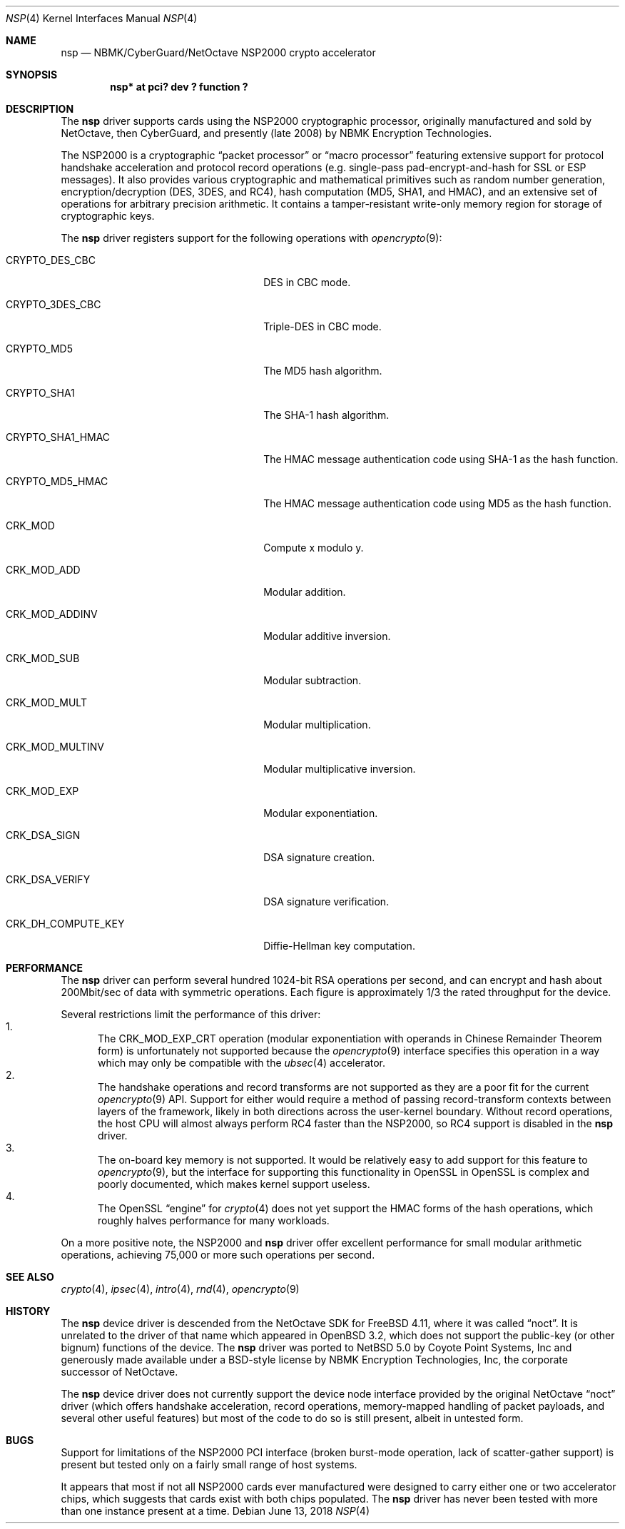 .\"	$NetBSD: nsp.4,v 1.3 2018/06/13 03:28:36 ozaki-r Exp $
.\"
.\" Copyright (c) 2008 The NetBSD Foundation, Inc.
.\" All rights reserved.
.\"
.\" This code is derived from software contributed to The NetBSD Foundation
.\" by Coyote Point Systems, Inc.
.\"
.\" Redistribution and use in source and binary forms, with or without
.\" modification, are permitted provided that the following conditions
.\" are met:
.\" 1. Redistributions of source code must retain the above copyright
.\"    notice, this list of conditions and the following disclaimer.
.\" 2. Redistributions in binary form must reproduce the above copyright
.\"    notice, this list of conditions and the following disclaimer in the
.\"    documentation and/or other materials provided with the distribution.
.\"
.\" THIS SOFTWARE IS PROVIDED BY THE AUTHOR ``AS IS'' AND ANY EXPRESS OR
.\" IMPLIED WARRANTIES, INCLUDING, BUT NOT LIMITED TO, THE IMPLIED
.\" WARRANTIES OF MERCHANTABILITY AND FITNESS FOR A PARTICULAR PURPOSE ARE
.\" DISCLAIMED.  IN NO EVENT SHALL THE AUTHOR BE LIABLE FOR ANY DIRECT,
.\" INDIRECT, INCIDENTAL, SPECIAL, EXEMPLARY, OR CONSEQUENTIAL DAMAGES
.\" (INCLUDING, BUT NOT LIMITED TO, PROCUREMENT OF SUBSTITUTE GOODS OR
.\" SERVICES; LOSS OF USE, DATA, OR PROFITS; OR BUSINESS INTERRUPTION)
.\" HOWEVER CAUSED AND ON ANY THEORY OF LIABILITY, WHETHER IN CONTRACT,
.\" STRICT LIABILITY, OR TORT (INCLUDING NEGLIGENCE OR OTHERWISE) ARISING IN
.\" ANY WAY OUT OF THE USE OF THIS SOFTWARE, EVEN IF ADVISED OF THE
.\" POSSIBILITY OF SUCH DAMAGE.
.\"
.Dd June 13, 2018
.Dt NSP 4
.Os
.Sh NAME
.Nm nsp
.Nd NBMK/CyberGuard/NetOctave NSP2000 crypto accelerator
.Sh SYNOPSIS
.Cd "nsp* at pci? dev ? function ?"
.Sh DESCRIPTION
The
.Nm
driver supports cards using the NSP2000 cryptographic processor,
originally manufactured and sold by NetOctave, then CyberGuard, and
presently (late 2008) by NBMK Encryption Technologies.
.Pp
The NSP2000 is a cryptographic
.Dq packet processor
or
.Dq macro processor
featuring extensive support for protocol handshake acceleration
and protocol record operations (e.g. single-pass pad-encrypt-and-hash
for SSL or ESP messages).
It also provides various cryptographic and mathematical primitives
such as random number generation, encryption/decryption (DES, 3DES, and RC4),
hash computation (MD5, SHA1, and HMAC), and an extensive set of operations
for arbitrary precision arithmetic.
It contains a tamper-resistant write-only memory region for storage
of cryptographic keys.
.Pp
The
.Nm
driver registers support for the following operations with
.Xr opencrypto 9 :
.Bl -tag -width "CRK_DH_COMPUTE_KEY" -offset indent
.It Dv CRYPTO_DES_CBC
DES in CBC mode.
.It Dv CRYPTO_3DES_CBC
Triple-DES in CBC mode.
.It Dv CRYPTO_MD5
The MD5 hash algorithm.
.It Dv CRYPTO_SHA1
The SHA-1 hash algorithm.
.It Dv CRYPTO_SHA1_HMAC
The HMAC message authentication code using SHA-1 as the hash function.
.It Dv CRYPTO_MD5_HMAC
The HMAC message authentication code using MD5 as the hash function.
.It Dv CRK_MOD
Compute x modulo y.
.It Dv CRK_MOD_ADD
Modular addition.
.It Dv CRK_MOD_ADDINV
Modular additive inversion.
.It Dv CRK_MOD_SUB
Modular subtraction.
.It Dv CRK_MOD_MULT
Modular multiplication.
.It Dv CRK_MOD_MULTINV
Modular multiplicative inversion.
.It Dv CRK_MOD_EXP
Modular exponentiation.
.It Dv CRK_DSA_SIGN
DSA signature creation.
.It Dv CRK_DSA_VERIFY
DSA signature verification.
.It Dv CRK_DH_COMPUTE_KEY
Diffie-Hellman key computation.
.El
.Sh PERFORMANCE
The
.Nm
driver can perform several hundred 1024-bit RSA operations per second,
and can encrypt and hash about 200Mbit/sec of data with symmetric
operations.
Each figure is approximately 1/3 the rated throughput for
the device.
.Pp
Several restrictions limit the performance of this driver:
.Bl -enum -compact
.It
The
.Dv CRK_MOD_EXP_CRT
operation (modular exponentiation with operands in Chinese Remainder
Theorem form) is unfortunately not supported because the
.Xr opencrypto 9
interface specifies this operation in a way which may only be
compatible with the
.Xr ubsec 4
accelerator.
.It
The handshake operations and record transforms are not supported as they
are a poor fit for the current
.Xr opencrypto 9
API.
Support for either would require a method of passing record-transform
contexts between layers of the framework, likely in both directions across
the user-kernel boundary.
Without record operations, the host CPU will almost always
perform RC4 faster than the NSP2000, so RC4 support is disabled in the
.Nm
driver.
.It
The on-board key memory is not supported.
It would be relatively easy to add support for this feature to
.Xr opencrypto 9 ,
but the interface for supporting this functionality in OpenSSL in
OpenSSL is complex and poorly documented, which makes kernel support
useless.
.It
The OpenSSL
.Dq engine
for
.Xr crypto 4
does not yet support the HMAC forms of the hash operations, which roughly
halves performance for many workloads.
.El
.Pp
On a more positive note, the NSP2000 and
.Nm
driver offer excellent performance for small modular arithmetic operations,
achieving 75,000 or more such operations per second.
.Sh SEE ALSO
.Xr crypto 4 ,
.Xr ipsec 4 ,
.Xr intro 4 ,
.Xr rnd 4 ,
.Xr opencrypto 9
.Sh HISTORY
The
.Nm
device driver is descended from the NetOctave SDK for
.Fx 4.11 ,
where it was called
.Dq noct .
It is unrelated to the driver of that
name which appeared in
.Ox 3.2 ,
which does not support the public-key (or other bignum) functions of the
device.
The
.Nm
driver was ported to
.Nx 5.0
by Coyote Point Systems, Inc and generously made available under
a BSD-style license by NBMK Encryption Technologies, Inc, the
corporate successor of NetOctave.
.Pp
The
.Nm
device driver does not currently support the device node interface
provided by the original NetOctave
.Dq noct
driver (which offers handshake acceleration, record operations,
memory-mapped handling of packet payloads, and several other useful
features) but most of the code to do so is still present, albeit
in untested form.
.Sh BUGS
Support for limitations of the NSP2000 PCI interface (broken burst-mode
operation, lack of scatter-gather support) is present but tested only on
a fairly small range of host systems.
.Pp
It appears that most if not all NSP2000 cards ever manufactured were
designed to carry either one or two accelerator chips, which suggests
that cards exist with both chips populated.
The
.Nm
driver has never been tested with more than one instance present at a time.
